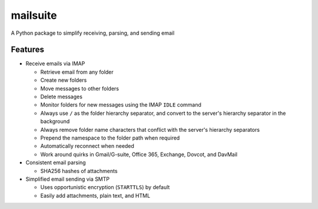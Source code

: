 =========
mailsuite
=========

A Python package to simplify receiving, parsing, and sending email

Features
--------

- Receive emails via IMAP

  - Retrieve email from any folder
  - Create new folders
  - Move messages to other folders
  - Delete messages
  - Monitor folders for new messages using the IMAP ``IDLE`` command
  - Always use ``/`` as the folder hierarchy separator, and convert to the
    server's hierarchy separator in the background
  - Always remove folder name characters that conflict with the server's
    hierarchy separators
  - Prepend the namespace to the folder path when required

  - Automatically reconnect when needed
  - Work around quirks in Gmail/G-suite, Office 365, Exchange, Dovcot, and
    DavMail

- Consistent email parsing

  - SHA256 hashes of attachments

- Simplified email sending via SMTP

  - Uses opportunistic encryption (``STARTTLS``) by default
  - Easily add attachments, plain text, and HTML


